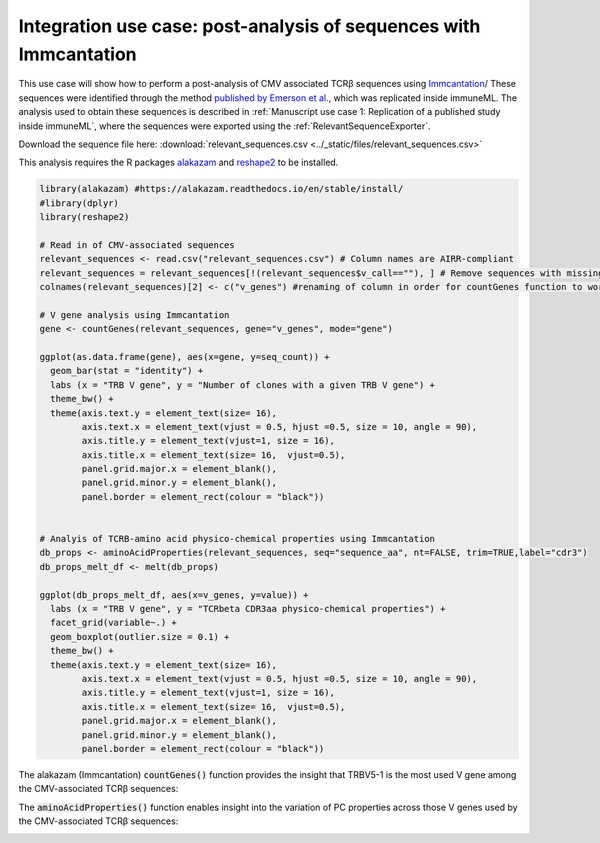 Integration use case: post-analysis of sequences with Immcantation
====================================================================

This use case will show how to perform a post-analysis of CMV associated TCRβ sequences using `Immcantation <https://immcantation.readthedocs.io/en/latest/>`_/
These sequences were identified through the method
`published by Emerson et al. <https://www.nature.com/articles/ng.3822>`_, which was replicated inside immuneML.
The analysis used to obtain these sequences is described in :ref:`Manuscript use case 1: Replication of a published study inside immuneML`,
where the sequences were exported using the :ref:`RelevantSequenceExporter`.

Download the sequence file here: :download:`relevant_sequences.csv <../_static/files/relevant_sequences.csv>`

This analysis requires the R packages `alakazam <https://alakazam.readthedocs.io/en/stable/install/>`_ and `reshape2 <https://www.rdocumentation.org/packages/reshape2/versions/1.4.4>`_ to be installed.

.. indent with spaces
.. code-block:: R

    library(alakazam) #https://alakazam.readthedocs.io/en/stable/install/
    #library(dplyr)
    library(reshape2)

    # Read in of CMV-associated sequences
    relevant_sequences <- read.csv("relevant_sequences.csv") # Column names are AIRR-compliant
    relevant_sequences = relevant_sequences[!(relevant_sequences$v_call==""), ] # Remove sequences with missing V gene annotation
    colnames(relevant_sequences)[2] <- c("v_genes") #renaming of column in order for countGenes function to work properly

    # V gene analysis using Immcantation
    gene <- countGenes(relevant_sequences, gene="v_genes", mode="gene")

    ggplot(as.data.frame(gene), aes(x=gene, y=seq_count)) +
      geom_bar(stat = "identity") +
      labs (x = "TRB V gene", y = "Number of clones with a given TRB V gene") +
      theme_bw() +
      theme(axis.text.y = element_text(size= 16),
            axis.text.x = element_text(vjust = 0.5, hjust =0.5, size = 10, angle = 90),
            axis.title.y = element_text(vjust=1, size = 16),
            axis.title.x = element_text(size= 16,  vjust=0.5),
            panel.grid.major.x = element_blank(),
            panel.grid.minor.y = element_blank(),
            panel.border = element_rect(colour = "black"))


    # Analyis of TCRB-amino acid physico-chemical properties using Immcantation
    db_props <- aminoAcidProperties(relevant_sequences, seq="sequence_aa", nt=FALSE, trim=TRUE,label="cdr3")
    db_props_melt_df <- melt(db_props)

    ggplot(db_props_melt_df, aes(x=v_genes, y=value)) +
      labs (x = "TRB V gene", y = "TCRbeta CDR3aa physico-chemical properties") +
      facet_grid(variable~.) +
      geom_boxplot(outlier.size = 0.1) +
      theme_bw() +
      theme(axis.text.y = element_text(size= 16),
            axis.text.x = element_text(vjust = 0.5, hjust =0.5, size = 10, angle = 90),
            axis.title.y = element_text(vjust=1, size = 16),
            axis.title.x = element_text(size= 16,  vjust=0.5),
            panel.grid.major.x = element_blank(),
            panel.grid.minor.y = element_blank(),
            panel.border = element_rect(colour = "black"))

The alakazam (Immcantation) :code:`countGenes()` function provides the insight that TRBV5-1 is the most used V gene among the CMV-associated TCRβ sequences:

.. image:: ../_static/images/usecases/immcantation_vgene_count_plot.pdf
   :alt: Immcantation gene usage

The :code:`aminoAcidProperties()` function enables insight into the variation of PC properties across those V genes used by the CMV-associated TCRβ sequences:

.. image:: ../_static/images/usecases/immcantation_pcproperties_plot.pdf
   :alt: Immcantation PC properties
